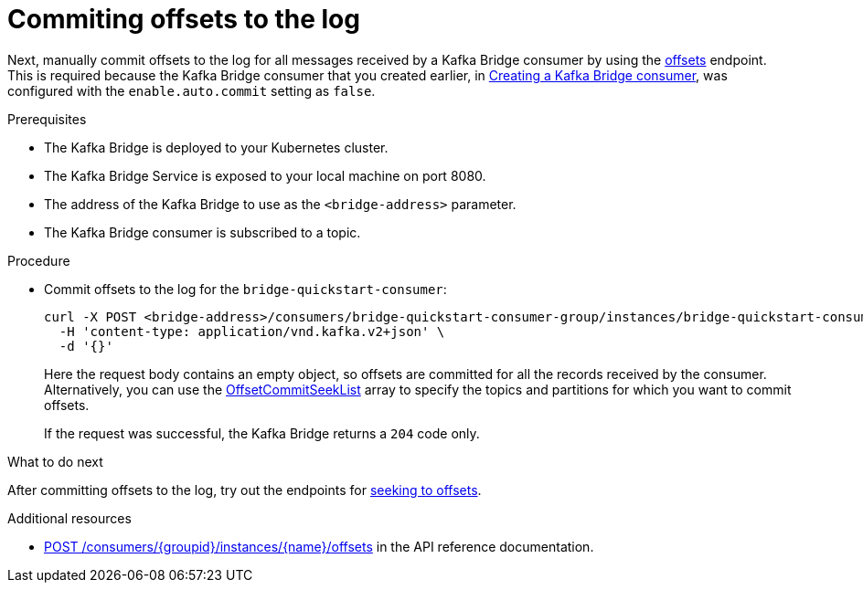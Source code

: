 // Module included in the following assemblies:
//
// assembly-kafka-bridge-quickstart.adoc

[id='proc-bridge-committing-consumer-offsets-to-log-{context}']
= Commiting offsets to the log

Next, manually commit  offsets to the log for all messages received by a Kafka Bridge consumer by using the link:https://strimzi.io/docs/bridge/latest/#_commit[offsets^] endpoint. This is required because the Kafka Bridge consumer that you created earlier, in xref:proc-creating-kafka-bridge-consumer-{context}[Creating a Kafka Bridge consumer], was configured with the `enable.auto.commit` setting as `false`.

.Prerequisites

* The Kafka Bridge is deployed to your Kubernetes cluster.
* The Kafka Bridge Service is exposed to your local machine on port 8080.
* The address of the Kafka Bridge to use as the `<bridge-address>` parameter.
* The Kafka Bridge consumer is subscribed to a topic. 

.Procedure

* Commit offsets to the log for the `bridge-quickstart-consumer`: 
+
[source,curl,subs=attributes+]
----
curl -X POST <bridge-address>/consumers/bridge-quickstart-consumer-group/instances/bridge-quickstart-consumer/offsets \
  -H 'content-type: application/vnd.kafka.v2+json' \
  -d '{}'
----
+
Here the request body contains an empty object, so offsets are committed for all the records received by the consumer. Alternatively, you can use the link:https://strimzi.io/docs/bridge/latest/#_offsetcommitseeklist[OffsetCommitSeekList^] array to specify the topics and partitions for which you want to commit offsets.
+
If the request was successful, the Kafka Bridge returns a `204` code only.

.What to do next

After committing offsets to the log, try out the endpoints for xref:proc-bridge-seeking-offset-for-partition-{context}[seeking to offsets].

.Additional resources

* link:https://strimzi.io/docs/bridge/latest/#_commit[POST /consumers/{groupid}/instances/{name}/offsets] in the API reference documentation.